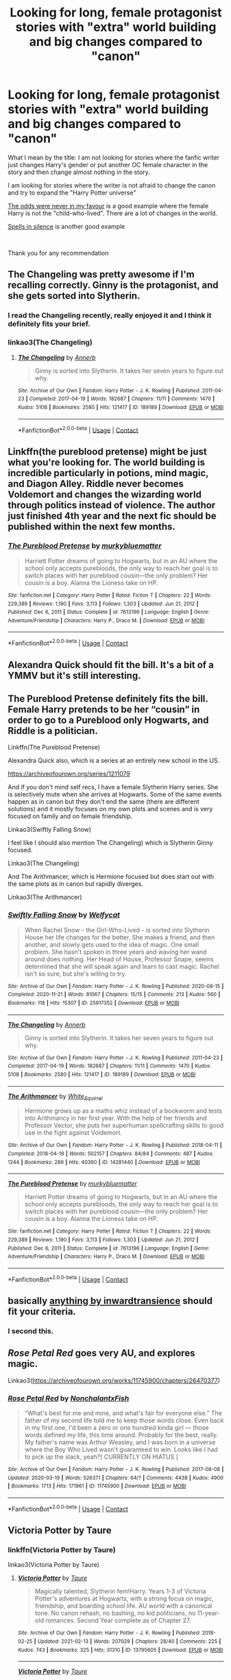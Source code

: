 #+TITLE: Looking for long, female protagonist stories with "extra" world building and big changes compared to "canon"

* Looking for long, female protagonist stories with "extra" world building and big changes compared to "canon"
:PROPERTIES:
:Author: laci4225
:Score: 7
:DateUnix: 1615889051.0
:DateShort: 2021-Mar-16
:FlairText: Recommendation
:END:
What I mean by the title: I am not looking for stories where the fanfic writer just changes Harry's gender or put another OC female character in the story and then change almost nothing in the story.

I am looking for stories where the writer is not afraid to change the canon and try to expand the "Harry Potter universe"

[[https://www.fanfiction.net/s/11517506/1/The-odds-were-never-in-my-favour][The odds were never in my favour]] is a good example where the female Harry is not the "child-who-lived". There are a lot of changes in the world.

[[https://www.fanfiction.net/s/13510736/1/Spells-in-Silence][Spells in silence]] is another good example

​

Thank you for any recommendation


** The Changeling was pretty awesome if I'm recalling correctly. Ginny is the protagonist, and she gets sorted into Slytherin.
:PROPERTIES:
:Author: Peanut083
:Score: 8
:DateUnix: 1615890626.0
:DateShort: 2021-Mar-16
:END:

*** I read the Changeling recently, really enjoyed it and I think it definitely fits your brief.
:PROPERTIES:
:Author: string_pudding
:Score: 1
:DateUnix: 1615899948.0
:DateShort: 2021-Mar-16
:END:


*** linkao3(The Changeling)
:PROPERTIES:
:Author: KindlyAstronaut6735
:Score: 1
:DateUnix: 1615906942.0
:DateShort: 2021-Mar-16
:END:

**** [[https://archiveofourown.org/works/189189][*/The Changeling/*]] by [[https://www.archiveofourown.org/users/Annerb/pseuds/Annerb][/Annerb/]]

#+begin_quote
  Ginny is sorted into Slytherin. It takes her seven years to figure out why.
#+end_quote

^{/Site/:} ^{Archive} ^{of} ^{Our} ^{Own} ^{*|*} ^{/Fandom/:} ^{Harry} ^{Potter} ^{-} ^{J.} ^{K.} ^{Rowling} ^{*|*} ^{/Published/:} ^{2011-04-23} ^{*|*} ^{/Completed/:} ^{2017-04-19} ^{*|*} ^{/Words/:} ^{182687} ^{*|*} ^{/Chapters/:} ^{11/11} ^{*|*} ^{/Comments/:} ^{1470} ^{*|*} ^{/Kudos/:} ^{5108} ^{*|*} ^{/Bookmarks/:} ^{2580} ^{*|*} ^{/Hits/:} ^{121417} ^{*|*} ^{/ID/:} ^{189189} ^{*|*} ^{/Download/:} ^{[[https://archiveofourown.org/downloads/189189/The%20Changeling.epub?updated_at=1615496608][EPUB]]} ^{or} ^{[[https://archiveofourown.org/downloads/189189/The%20Changeling.mobi?updated_at=1615496608][MOBI]]}

--------------

*FanfictionBot*^{2.0.0-beta} | [[https://github.com/FanfictionBot/reddit-ffn-bot/wiki/Usage][Usage]] | [[https://www.reddit.com/message/compose?to=tusing][Contact]]
:PROPERTIES:
:Author: FanfictionBot
:Score: 1
:DateUnix: 1615906964.0
:DateShort: 2021-Mar-16
:END:


** Linkffn(the pureblood pretense) might be just what you're looking for. The world building is incredible particularly in potions, mind magic, and Diagon Alley. Riddle never becomes Voldemort and changes the wizarding world through politics instead of violence. The author just finished 4th year and the next fic should be published within the next few months.
:PROPERTIES:
:Author: FriendofDobby
:Score: 7
:DateUnix: 1615904053.0
:DateShort: 2021-Mar-16
:END:

*** [[https://www.fanfiction.net/s/7613196/1/][*/The Pureblood Pretense/*]] by [[https://www.fanfiction.net/u/3489773/murkybluematter][/murkybluematter/]]

#+begin_quote
  Harriett Potter dreams of going to Hogwarts, but in an AU where the school only accepts purebloods, the only way to reach her goal is to switch places with her pureblood cousin---the only problem? Her cousin is a boy. Alanna the Lioness take on HP.
#+end_quote

^{/Site/:} ^{fanfiction.net} ^{*|*} ^{/Category/:} ^{Harry} ^{Potter} ^{*|*} ^{/Rated/:} ^{Fiction} ^{T} ^{*|*} ^{/Chapters/:} ^{22} ^{*|*} ^{/Words/:} ^{229,389} ^{*|*} ^{/Reviews/:} ^{1,190} ^{*|*} ^{/Favs/:} ^{3,113} ^{*|*} ^{/Follows/:} ^{1,303} ^{*|*} ^{/Updated/:} ^{Jun} ^{21,} ^{2012} ^{*|*} ^{/Published/:} ^{Dec} ^{6,} ^{2011} ^{*|*} ^{/Status/:} ^{Complete} ^{*|*} ^{/id/:} ^{7613196} ^{*|*} ^{/Language/:} ^{English} ^{*|*} ^{/Genre/:} ^{Adventure/Friendship} ^{*|*} ^{/Characters/:} ^{Harry} ^{P.,} ^{Draco} ^{M.} ^{*|*} ^{/Download/:} ^{[[http://www.ff2ebook.com/old/ffn-bot/index.php?id=7613196&source=ff&filetype=epub][EPUB]]} ^{or} ^{[[http://www.ff2ebook.com/old/ffn-bot/index.php?id=7613196&source=ff&filetype=mobi][MOBI]]}

--------------

*FanfictionBot*^{2.0.0-beta} | [[https://github.com/FanfictionBot/reddit-ffn-bot/wiki/Usage][Usage]] | [[https://www.reddit.com/message/compose?to=tusing][Contact]]
:PROPERTIES:
:Author: FanfictionBot
:Score: 1
:DateUnix: 1615904075.0
:DateShort: 2021-Mar-16
:END:


** Alexandra Quick should fit the bill. It's a bit of a YMMV but it's still interesting.
:PROPERTIES:
:Author: vnixned2
:Score: 4
:DateUnix: 1615889641.0
:DateShort: 2021-Mar-16
:END:


** The Pureblood Pretense definitely fits the bill. Female Harry pretends to be her “cousin” in order to go to a Pureblood only Hogwarts, and Riddle is a politician.

Linkffn(The Pureblood Pretense)

Alexandra Quick also, which is a series at an entirely new school in the US.

[[https://archiveofourown.org/series/1211079]]

And if you don't mind self recs, I have a female Slytherin Harry series. She is selectively mute when she arrives at Hogwarts. Some of the same events happen as in canon but they don't end the same (there are different solutions) and it mostly focuses on my own plots and scenes and is very focused on family and on female friendship.

Linkao3(Swiftly Falling Snow)

I feel like I should also mention The Changeling) which is Slytherin Ginny focused.

Linkao3(The Changeling)

And The Arithmancer, which is Hermione focused but does start out with the same plots as in canon but rapidly diverges.

Linkao3(The Arithmancer)
:PROPERTIES:
:Author: Welfycat
:Score: 5
:DateUnix: 1615907463.0
:DateShort: 2021-Mar-16
:END:

*** [[https://archiveofourown.org/works/25917352][*/Swiftly Falling Snow/*]] by [[https://www.archiveofourown.org/users/Welfycat/pseuds/Welfycat][/Welfycat/]]

#+begin_quote
  When Rachel Snow - the Girl-Who-Lived - is sorted into Slytherin House her life changes for the better. She makes a friend, and then another, and slowly gets used to the idea of magic. One small problem. She hasn't spoken in three years and waving her wand around does nothing. Her Head of House, Professor Snape, seems determined that she will speak again and learn to cast magic. Rachel isn't so sure, but she's willing to try.
#+end_quote

^{/Site/:} ^{Archive} ^{of} ^{Our} ^{Own} ^{*|*} ^{/Fandom/:} ^{Harry} ^{Potter} ^{-} ^{J.} ^{K.} ^{Rowling} ^{*|*} ^{/Published/:} ^{2020-08-15} ^{*|*} ^{/Completed/:} ^{2020-11-21} ^{*|*} ^{/Words/:} ^{81067} ^{*|*} ^{/Chapters/:} ^{15/15} ^{*|*} ^{/Comments/:} ^{213} ^{*|*} ^{/Kudos/:} ^{560} ^{*|*} ^{/Bookmarks/:} ^{118} ^{*|*} ^{/Hits/:} ^{15307} ^{*|*} ^{/ID/:} ^{25917352} ^{*|*} ^{/Download/:} ^{[[https://archiveofourown.org/downloads/25917352/Swiftly%20Falling%20Snow.epub?updated_at=1614369537][EPUB]]} ^{or} ^{[[https://archiveofourown.org/downloads/25917352/Swiftly%20Falling%20Snow.mobi?updated_at=1614369537][MOBI]]}

--------------

[[https://archiveofourown.org/works/189189][*/The Changeling/*]] by [[https://www.archiveofourown.org/users/Annerb/pseuds/Annerb][/Annerb/]]

#+begin_quote
  Ginny is sorted into Slytherin. It takes her seven years to figure out why.
#+end_quote

^{/Site/:} ^{Archive} ^{of} ^{Our} ^{Own} ^{*|*} ^{/Fandom/:} ^{Harry} ^{Potter} ^{-} ^{J.} ^{K.} ^{Rowling} ^{*|*} ^{/Published/:} ^{2011-04-23} ^{*|*} ^{/Completed/:} ^{2017-04-19} ^{*|*} ^{/Words/:} ^{182687} ^{*|*} ^{/Chapters/:} ^{11/11} ^{*|*} ^{/Comments/:} ^{1470} ^{*|*} ^{/Kudos/:} ^{5108} ^{*|*} ^{/Bookmarks/:} ^{2580} ^{*|*} ^{/Hits/:} ^{121417} ^{*|*} ^{/ID/:} ^{189189} ^{*|*} ^{/Download/:} ^{[[https://archiveofourown.org/downloads/189189/The%20Changeling.epub?updated_at=1615496608][EPUB]]} ^{or} ^{[[https://archiveofourown.org/downloads/189189/The%20Changeling.mobi?updated_at=1615496608][MOBI]]}

--------------

[[https://archiveofourown.org/works/14281440][*/The Arithmancer/*]] by [[https://www.archiveofourown.org/users/White_Squirrel/pseuds/White_Squirrel][/White_Squirrel/]]

#+begin_quote
  Hermione grows up as a maths whiz instead of a bookworm and tests into Arithmancy in her first year. With the help of her friends and Professor Vector, she puts her superhuman spellcrafting skills to good use in the fight against Voldemort.
#+end_quote

^{/Site/:} ^{Archive} ^{of} ^{Our} ^{Own} ^{*|*} ^{/Fandom/:} ^{Harry} ^{Potter} ^{-} ^{J.} ^{K.} ^{Rowling} ^{*|*} ^{/Published/:} ^{2018-04-11} ^{*|*} ^{/Completed/:} ^{2018-04-19} ^{*|*} ^{/Words/:} ^{502157} ^{*|*} ^{/Chapters/:} ^{84/84} ^{*|*} ^{/Comments/:} ^{487} ^{*|*} ^{/Kudos/:} ^{1244} ^{*|*} ^{/Bookmarks/:} ^{289} ^{*|*} ^{/Hits/:} ^{40360} ^{*|*} ^{/ID/:} ^{14281440} ^{*|*} ^{/Download/:} ^{[[https://archiveofourown.org/downloads/14281440/The%20Arithmancer.epub?updated_at=1611031738][EPUB]]} ^{or} ^{[[https://archiveofourown.org/downloads/14281440/The%20Arithmancer.mobi?updated_at=1611031738][MOBI]]}

--------------

[[https://www.fanfiction.net/s/7613196/1/][*/The Pureblood Pretense/*]] by [[https://www.fanfiction.net/u/3489773/murkybluematter][/murkybluematter/]]

#+begin_quote
  Harriett Potter dreams of going to Hogwarts, but in an AU where the school only accepts purebloods, the only way to reach her goal is to switch places with her pureblood cousin---the only problem? Her cousin is a boy. Alanna the Lioness take on HP.
#+end_quote

^{/Site/:} ^{fanfiction.net} ^{*|*} ^{/Category/:} ^{Harry} ^{Potter} ^{*|*} ^{/Rated/:} ^{Fiction} ^{T} ^{*|*} ^{/Chapters/:} ^{22} ^{*|*} ^{/Words/:} ^{229,389} ^{*|*} ^{/Reviews/:} ^{1,190} ^{*|*} ^{/Favs/:} ^{3,113} ^{*|*} ^{/Follows/:} ^{1,303} ^{*|*} ^{/Updated/:} ^{Jun} ^{21,} ^{2012} ^{*|*} ^{/Published/:} ^{Dec} ^{6,} ^{2011} ^{*|*} ^{/Status/:} ^{Complete} ^{*|*} ^{/id/:} ^{7613196} ^{*|*} ^{/Language/:} ^{English} ^{*|*} ^{/Genre/:} ^{Adventure/Friendship} ^{*|*} ^{/Characters/:} ^{Harry} ^{P.,} ^{Draco} ^{M.} ^{*|*} ^{/Download/:} ^{[[http://www.ff2ebook.com/old/ffn-bot/index.php?id=7613196&source=ff&filetype=epub][EPUB]]} ^{or} ^{[[http://www.ff2ebook.com/old/ffn-bot/index.php?id=7613196&source=ff&filetype=mobi][MOBI]]}

--------------

*FanfictionBot*^{2.0.0-beta} | [[https://github.com/FanfictionBot/reddit-ffn-bot/wiki/Usage][Usage]] | [[https://www.reddit.com/message/compose?to=tusing][Contact]]
:PROPERTIES:
:Author: FanfictionBot
:Score: 1
:DateUnix: 1615907494.0
:DateShort: 2021-Mar-16
:END:


** basically [[https://archiveofourown.org/users/inwardtransience/pseuds/inwardtransience/works?fandom_id=136512][anything by inwardtransience]] should fit your criteria.
:PROPERTIES:
:Author: colorandtimbre
:Score: 4
:DateUnix: 1615948991.0
:DateShort: 2021-Mar-17
:END:

*** I second this.
:PROPERTIES:
:Author: Devil_May_Kare
:Score: 1
:DateUnix: 1616091674.0
:DateShort: 2021-Mar-18
:END:


** /Rose Petal Red/ goes very AU, and explores magic.

Linkao3([[https://archiveofourown.org/works/11745900/chapters/26470377]])
:PROPERTIES:
:Author: hp_777
:Score: 3
:DateUnix: 1615889700.0
:DateShort: 2021-Mar-16
:END:

*** [[https://archiveofourown.org/works/11745900][*/Rose Petal Red/*]] by [[https://www.archiveofourown.org/users/NonchalantxFish/pseuds/NonchalantxFish][/NonchalantxFish/]]

#+begin_quote
  “What's best for me and mine, and what's fair for everyone else.” The father of my second life told me to keep those words close. Even back in my first one, I'd been a zero or one hundred kinda girl --- those words defined my life, this time around. Probably for the best, really. My father's name was Arthur Weasley, and I was born in a universe where the Boy Who Lived wasn't guaranteed to win. Looks like I had to pick up the slack, yeah?[ CURRENTLY ON HIATUS ]
#+end_quote

^{/Site/:} ^{Archive} ^{of} ^{Our} ^{Own} ^{*|*} ^{/Fandom/:} ^{Harry} ^{Potter} ^{-} ^{J.} ^{K.} ^{Rowling} ^{*|*} ^{/Published/:} ^{2017-08-08} ^{*|*} ^{/Updated/:} ^{2020-03-19} ^{*|*} ^{/Words/:} ^{526371} ^{*|*} ^{/Chapters/:} ^{64/?} ^{*|*} ^{/Comments/:} ^{4438} ^{*|*} ^{/Kudos/:} ^{4900} ^{*|*} ^{/Bookmarks/:} ^{1713} ^{*|*} ^{/Hits/:} ^{171961} ^{*|*} ^{/ID/:} ^{11745900} ^{*|*} ^{/Download/:} ^{[[https://archiveofourown.org/downloads/11745900/Rose%20Petal%20Red.epub?updated_at=1615054122][EPUB]]} ^{or} ^{[[https://archiveofourown.org/downloads/11745900/Rose%20Petal%20Red.mobi?updated_at=1615054122][MOBI]]}

--------------

*FanfictionBot*^{2.0.0-beta} | [[https://github.com/FanfictionBot/reddit-ffn-bot/wiki/Usage][Usage]] | [[https://www.reddit.com/message/compose?to=tusing][Contact]]
:PROPERTIES:
:Author: FanfictionBot
:Score: 1
:DateUnix: 1615889720.0
:DateShort: 2021-Mar-16
:END:


** Victoria Potter by Taure
:PROPERTIES:
:Author: camilagaa11
:Score: 6
:DateUnix: 1615896473.0
:DateShort: 2021-Mar-16
:END:

*** linkffn(Victoria Potter by Taure)

linkao3(Victoria Potter by Taure)
:PROPERTIES:
:Author: YOB1997
:Score: 2
:DateUnix: 1615911997.0
:DateShort: 2021-Mar-16
:END:

**** [[https://archiveofourown.org/works/13795605][*/Victoria Potter/*]] by [[https://www.archiveofourown.org/users/Taure/pseuds/Taure][/Taure/]]

#+begin_quote
  Magically talented, Slytherin fem!Harry. Years 1-3 of Victoria Potter's adventures at Hogwarts, with a strong focus on magic, friendship, and boarding school life. AU world with a canonical tone. No canon rehash, no bashing, no kid politicians, no 11-year-old romances. Second Year complete as of Chapter 27.
#+end_quote

^{/Site/:} ^{Archive} ^{of} ^{Our} ^{Own} ^{*|*} ^{/Fandom/:} ^{Harry} ^{Potter} ^{-} ^{J.} ^{K.} ^{Rowling} ^{*|*} ^{/Published/:} ^{2018-02-25} ^{*|*} ^{/Updated/:} ^{2021-02-13} ^{*|*} ^{/Words/:} ^{207029} ^{*|*} ^{/Chapters/:} ^{28/40} ^{*|*} ^{/Comments/:} ^{225} ^{*|*} ^{/Kudos/:} ^{743} ^{*|*} ^{/Bookmarks/:} ^{325} ^{*|*} ^{/Hits/:} ^{31310} ^{*|*} ^{/ID/:} ^{13795605} ^{*|*} ^{/Download/:} ^{[[https://archiveofourown.org/downloads/13795605/Victoria%20Potter.epub?updated_at=1613252768][EPUB]]} ^{or} ^{[[https://archiveofourown.org/downloads/13795605/Victoria%20Potter.mobi?updated_at=1613252768][MOBI]]}

--------------

[[https://www.fanfiction.net/s/12713828/1/][*/Victoria Potter/*]] by [[https://www.fanfiction.net/u/883762/Taure][/Taure/]]

#+begin_quote
  Magically talented, Slytherin fem!Harry. Years 1-3 of Victoria Potter's adventures at Hogwarts, with a strong focus on magic, friendship, and boarding school life. AU world with a canonical tone. No canon rehash, no bashing, no kid politicians, no 11-year-old romances. Second Year complete as of Chapter 27.
#+end_quote

^{/Site/:} ^{fanfiction.net} ^{*|*} ^{/Category/:} ^{Harry} ^{Potter} ^{*|*} ^{/Rated/:} ^{Fiction} ^{T} ^{*|*} ^{/Chapters/:} ^{28} ^{*|*} ^{/Words/:} ^{211,979} ^{*|*} ^{/Reviews/:} ^{989} ^{*|*} ^{/Favs/:} ^{2,273} ^{*|*} ^{/Follows/:} ^{3,051} ^{*|*} ^{/Updated/:} ^{Feb} ^{13} ^{*|*} ^{/Published/:} ^{Nov} ^{4,} ^{2017} ^{*|*} ^{/id/:} ^{12713828} ^{*|*} ^{/Language/:} ^{English} ^{*|*} ^{/Genre/:} ^{Friendship} ^{*|*} ^{/Characters/:} ^{Harry} ^{P.,} ^{Pansy} ^{P.,} ^{Susan} ^{B.,} ^{Daphne} ^{G.} ^{*|*} ^{/Download/:} ^{[[http://www.ff2ebook.com/old/ffn-bot/index.php?id=12713828&source=ff&filetype=epub][EPUB]]} ^{or} ^{[[http://www.ff2ebook.com/old/ffn-bot/index.php?id=12713828&source=ff&filetype=mobi][MOBI]]}

--------------

*FanfictionBot*^{2.0.0-beta} | [[https://github.com/FanfictionBot/reddit-ffn-bot/wiki/Usage][Usage]] | [[https://www.reddit.com/message/compose?to=tusing][Contact]]
:PROPERTIES:
:Author: FanfictionBot
:Score: 1
:DateUnix: 1615912029.0
:DateShort: 2021-Mar-16
:END:


** if you're fine with crossovers, then [[https://www.fanfiction.net/s/10727911/1/Black-Sky][black sky]] is great.

it has a fem harry, and it's a crossover with katekyo hitman reborn.
:PROPERTIES:
:Author: Specific_Tank715
:Score: 2
:DateUnix: 1615917165.0
:DateShort: 2021-Mar-16
:END:


** Unsphere the Stars if you can stomach Tomione --- it expands the magical world way beyond once it gets past the Hogwarts bit and then even more in the last few chapters. Stuff like magic being under attack in the USSR and how the need for secrecy changes once Muggles become more powerful with their technological improvements.
:PROPERTIES:
:Author: gatekeepgirlboss7
:Score: 2
:DateUnix: 1616029640.0
:DateShort: 2021-Mar-18
:END:


** You used the wrong tag
:PROPERTIES:
:Author: SpaceCrabRave69
:Score: 1
:DateUnix: 1615946958.0
:DateShort: 2021-Mar-17
:END:
